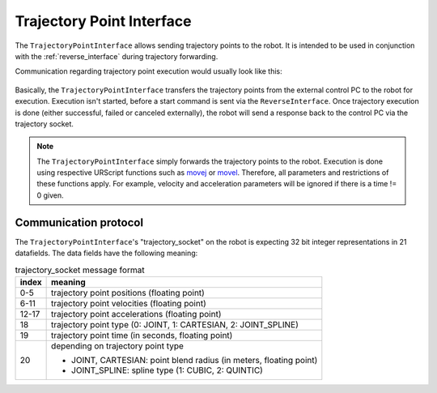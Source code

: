 .. _trajectory_point_interface:

Trajectory Point Interface
==========================

The ``TrajectoryPointInterface`` allows sending trajectory points to the robot. It is intended to
be used in conjunction with the :ref:`reverse_interface` during trajectory forwarding.

Communication regarding trajectory point execution would usually look like this:

.. figure:: ../images/trajectory_interface.svg
   :width: 100%
   :alt: Trajectory interface

Basically, the ``TrajectoryPointInterface`` transfers the trajectory points from the external
control PC to the robot for execution. Execution isn't started, before a start command is sent via
the ``ReverseInterface``. Once trajectory execution is done (either successful, failed or canceled
externally), the robot will send a response back to the control PC via the trajectory socket.

.. note::
   The ``TrajectoryPointInterface`` simply forwards the trajectory points to the robot. Execution
   is done using respective URScript functions such as `movej
   <https://www.universal-robots.com/manuals/EN/HTML/SW5_20/Content/prod-scriptmanual/G5/movej_qa14v105t0r.htm>`_
   or `movel
   <https://www.universal-robots.com/manuals/EN/HTML/SW5_20/Content/prod-scriptmanual/G5/movel_posea12v025t.htm>`_.
   Therefore, all parameters and restrictions of these functions apply. For example, velocity and
   acceleration parameters will be ignored if there is a time != 0 given.


Communication protocol
----------------------

The ``TrajectoryPointInterface``'s "trajectory_socket" on the robot is expecting 32 bit integer
representations in 21 datafields. The data fields have the following meaning:

.. table:: trajectory_socket message format
   :widths: auto

   =====  =====
   index  meaning
   =====  =====
   0-5    trajectory point positions (floating point)
   6-11   trajectory point velocities (floating point)
   12-17  trajectory point accelerations (floating point)
   18     trajectory point type (0: JOINT, 1: CARTESIAN, 2: JOINT_SPLINE)
   19     trajectory point time (in seconds, floating point)
   20     depending on trajectory point type

          - JOINT, CARTESIAN: point blend radius (in meters, floating point)
          - JOINT_SPLINE: spline type (1: CUBIC, 2: QUINTIC)
   =====  =====
